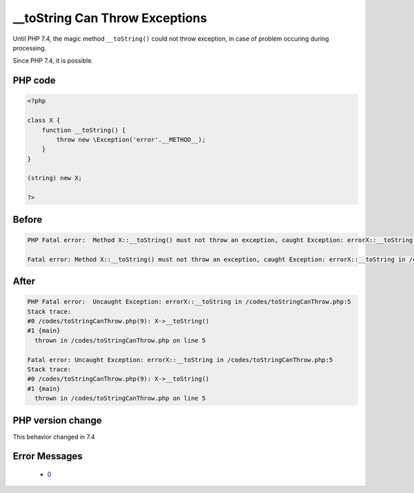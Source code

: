.. _`__tostring-can-throw-exceptions`:

__toString Can Throw Exceptions
===============================
.. meta::
	:description:
		__toString Can Throw Exceptions: Until PHP 7.
	:twitter:card: summary_large_image
	:twitter:site: @exakat
	:twitter:title: __toString Can Throw Exceptions
	:twitter:description: __toString Can Throw Exceptions: Until PHP 7
	:twitter:creator: @exakat
	:twitter:image:src: https://php-changed-behaviors.readthedocs.io/en/latest/_static/logo.png
	:og:image: https://php-changed-behaviors.readthedocs.io/en/latest/_static/logo.png
	:og:title: __toString Can Throw Exceptions
	:og:type: article
	:og:description: Until PHP 7
	:og:url: https://php-tips.readthedocs.io/en/latest/tips/toStringCanThrow.html
	:og:locale: en

Until PHP 7.4, the magic method ``__toString()`` could not throw exception, in case of problem occuring during processing. 



Since PHP 7.4, it is possible.

PHP code
________
.. code-block:: php

   <?php
   
   class X {
       function __toString() {
           throw new \Exception('error'.__METHOD__);
       }
   }
   
   (string) new X;
   
   ?>

Before
______
.. code-block:: output

   PHP Fatal error:  Method X::__toString() must not throw an exception, caught Exception: errorX::__toString in /codes/toStringCanThrow.php on line 0
   
   Fatal error: Method X::__toString() must not throw an exception, caught Exception: errorX::__toString in /codes/toStringCanThrow.php on line 0
   

After
______
.. code-block:: output

   PHP Fatal error:  Uncaught Exception: errorX::__toString in /codes/toStringCanThrow.php:5
   Stack trace:
   #0 /codes/toStringCanThrow.php(9): X->__toString()
   #1 {main}
     thrown in /codes/toStringCanThrow.php on line 5
   
   Fatal error: Uncaught Exception: errorX::__toString in /codes/toStringCanThrow.php:5
   Stack trace:
   #0 /codes/toStringCanThrow.php(9): X->__toString()
   #1 {main}
     thrown in /codes/toStringCanThrow.php on line 5
   


PHP version change
__________________
This behavior changed in 7.4


Error Messages
______________

  + `0 <https://php-errors.readthedocs.io/en/latest/messages/.html>`_



